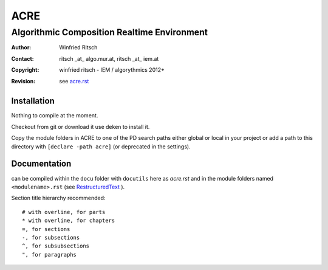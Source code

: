 ====
ACRE
====
--------------------------------------------
Algorithmic Composition Realtime Environment
--------------------------------------------

:Author: Winfried Ritsch
:Contact: ritsch _at_ algo.mur.at, ritsch _at_ iem.at
:Copyright: winfried ritsch - IEM / algorythmics 2012+
:Revision: see `acre.rst`_

Installation
============

Nothing to compile at the moment.

Checkout from git or download it use deken to install it.

Copy the module folders in ACRE to one of the PD search paths either global
or local in your project or add a path to this directory with 
``[declare -path acre]`` (or deprecated in the settings).

Documentation
=============

can be compiled within the ``docu`` folder with ``docutils`` here as `acre.rst` and in the module folders named ``<modulename>.rst``
(see RestructuredText_ ).

Section title hierarchy recommended::

    # with overline, for parts
    * with overline, for chapters
    =, for sections
    -, for subsections
    ^, for subsubsections
    ", for paragraphs

.. _acre.rst: acre.rst

.. _RestructuredText:  http://docutils.sourceforge.net/rst.html
